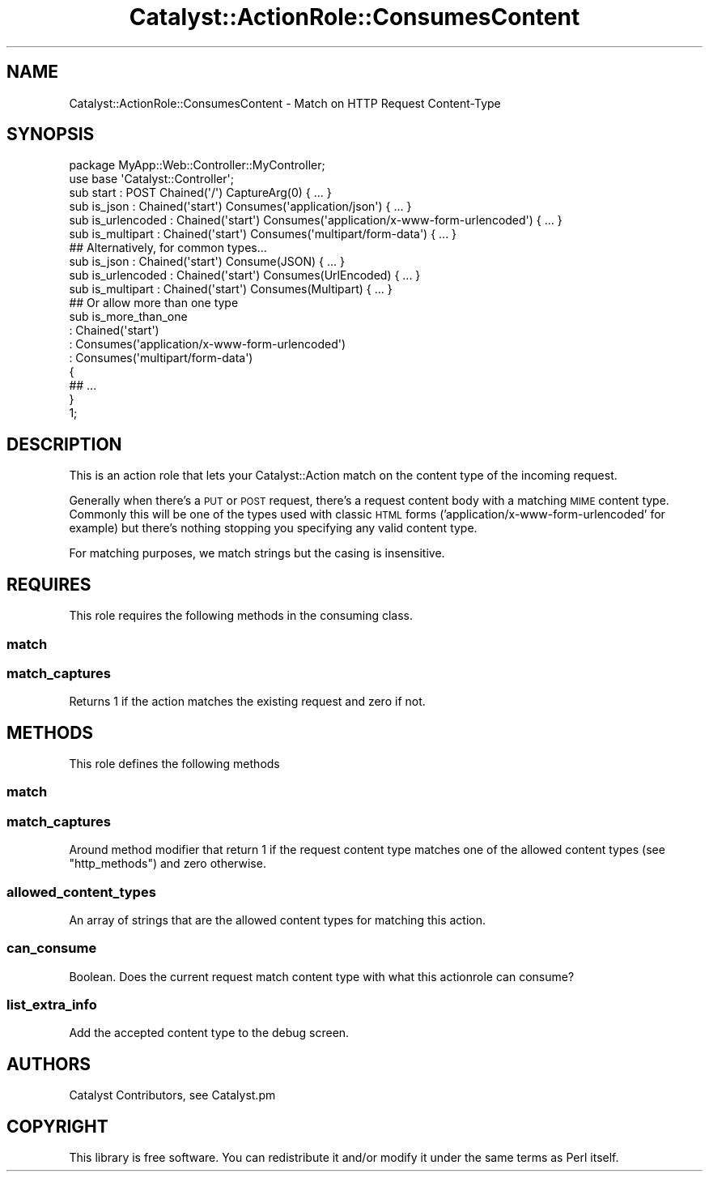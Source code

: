 .\" Automatically generated by Pod::Man 4.09 (Pod::Simple 3.35)
.\"
.\" Standard preamble:
.\" ========================================================================
.de Sp \" Vertical space (when we can't use .PP)
.if t .sp .5v
.if n .sp
..
.de Vb \" Begin verbatim text
.ft CW
.nf
.ne \\$1
..
.de Ve \" End verbatim text
.ft R
.fi
..
.\" Set up some character translations and predefined strings.  \*(-- will
.\" give an unbreakable dash, \*(PI will give pi, \*(L" will give a left
.\" double quote, and \*(R" will give a right double quote.  \*(C+ will
.\" give a nicer C++.  Capital omega is used to do unbreakable dashes and
.\" therefore won't be available.  \*(C` and \*(C' expand to `' in nroff,
.\" nothing in troff, for use with C<>.
.tr \(*W-
.ds C+ C\v'-.1v'\h'-1p'\s-2+\h'-1p'+\s0\v'.1v'\h'-1p'
.ie n \{\
.    ds -- \(*W-
.    ds PI pi
.    if (\n(.H=4u)&(1m=24u) .ds -- \(*W\h'-12u'\(*W\h'-12u'-\" diablo 10 pitch
.    if (\n(.H=4u)&(1m=20u) .ds -- \(*W\h'-12u'\(*W\h'-8u'-\"  diablo 12 pitch
.    ds L" ""
.    ds R" ""
.    ds C` ""
.    ds C' ""
'br\}
.el\{\
.    ds -- \|\(em\|
.    ds PI \(*p
.    ds L" ``
.    ds R" ''
.    ds C`
.    ds C'
'br\}
.\"
.\" Escape single quotes in literal strings from groff's Unicode transform.
.ie \n(.g .ds Aq \(aq
.el       .ds Aq '
.\"
.\" If the F register is >0, we'll generate index entries on stderr for
.\" titles (.TH), headers (.SH), subsections (.SS), items (.Ip), and index
.\" entries marked with X<> in POD.  Of course, you'll have to process the
.\" output yourself in some meaningful fashion.
.\"
.\" Avoid warning from groff about undefined register 'F'.
.de IX
..
.if !\nF .nr F 0
.if \nF>0 \{\
.    de IX
.    tm Index:\\$1\t\\n%\t"\\$2"
..
.    if !\nF==2 \{\
.        nr % 0
.        nr F 2
.    \}
.\}
.\" ========================================================================
.\"
.IX Title "Catalyst::ActionRole::ConsumesContent 3pm"
.TH Catalyst::ActionRole::ConsumesContent 3pm "2018-10-31" "perl v5.26.1" "User Contributed Perl Documentation"
.\" For nroff, turn off justification.  Always turn off hyphenation; it makes
.\" way too many mistakes in technical documents.
.if n .ad l
.nh
.SH "NAME"
Catalyst::ActionRole::ConsumesContent \- Match on HTTP Request Content\-Type
.SH "SYNOPSIS"
.IX Header "SYNOPSIS"
.Vb 1
\&    package MyApp::Web::Controller::MyController;
\&
\&    use base \*(AqCatalyst::Controller\*(Aq;
\&
\&    sub start : POST Chained(\*(Aq/\*(Aq) CaptureArg(0) { ... }
\&
\&      sub is_json       : Chained(\*(Aqstart\*(Aq) Consumes(\*(Aqapplication/json\*(Aq) { ... }
\&      sub is_urlencoded : Chained(\*(Aqstart\*(Aq) Consumes(\*(Aqapplication/x\-www\-form\-urlencoded\*(Aq) { ... }
\&      sub is_multipart  : Chained(\*(Aqstart\*(Aq) Consumes(\*(Aqmultipart/form\-data\*(Aq) { ... }
\&
\&      ## Alternatively, for common types...
\&
\&      sub is_json       : Chained(\*(Aqstart\*(Aq) Consume(JSON) { ... }
\&      sub is_urlencoded : Chained(\*(Aqstart\*(Aq) Consumes(UrlEncoded) { ... }
\&      sub is_multipart  : Chained(\*(Aqstart\*(Aq) Consumes(Multipart) { ... }
\&
\&      ## Or allow more than one type
\&
\&      sub is_more_than_one
\&        : Chained(\*(Aqstart\*(Aq)
\&        : Consumes(\*(Aqapplication/x\-www\-form\-urlencoded\*(Aq)
\&        : Consumes(\*(Aqmultipart/form\-data\*(Aq)
\&      {
\&        ## ...
\&      }
\&
\&      1;
.Ve
.SH "DESCRIPTION"
.IX Header "DESCRIPTION"
This is an action role that lets your Catalyst::Action match on the content
type of the incoming request.
.PP
Generally when there's a \s-1PUT\s0 or \s-1POST\s0 request, there's a request content body
with a matching \s-1MIME\s0 content type.  Commonly this will be one of the types
used with classic \s-1HTML\s0 forms ('application/x\-www\-form\-urlencoded' for example)
but there's nothing stopping you specifying any valid content type.
.PP
For matching purposes, we match strings but the casing is insensitive.
.SH "REQUIRES"
.IX Header "REQUIRES"
This role requires the following methods in the consuming class.
.SS "match"
.IX Subsection "match"
.SS "match_captures"
.IX Subsection "match_captures"
Returns 1 if the action matches the existing request and zero if not.
.SH "METHODS"
.IX Header "METHODS"
This role defines the following methods
.SS "match"
.IX Subsection "match"
.SS "match_captures"
.IX Subsection "match_captures"
Around method modifier that return 1 if the request content type matches one of the
allowed content types (see \*(L"http_methods\*(R") and zero otherwise.
.SS "allowed_content_types"
.IX Subsection "allowed_content_types"
An array of strings that are the allowed content types for matching this action.
.SS "can_consume"
.IX Subsection "can_consume"
Boolean.  Does the current request match content type with what this actionrole
can consume?
.SS "list_extra_info"
.IX Subsection "list_extra_info"
Add the accepted content type to the debug screen.
.SH "AUTHORS"
.IX Header "AUTHORS"
Catalyst Contributors, see Catalyst.pm
.SH "COPYRIGHT"
.IX Header "COPYRIGHT"
This library is free software. You can redistribute it and/or modify it under
the same terms as Perl itself.
